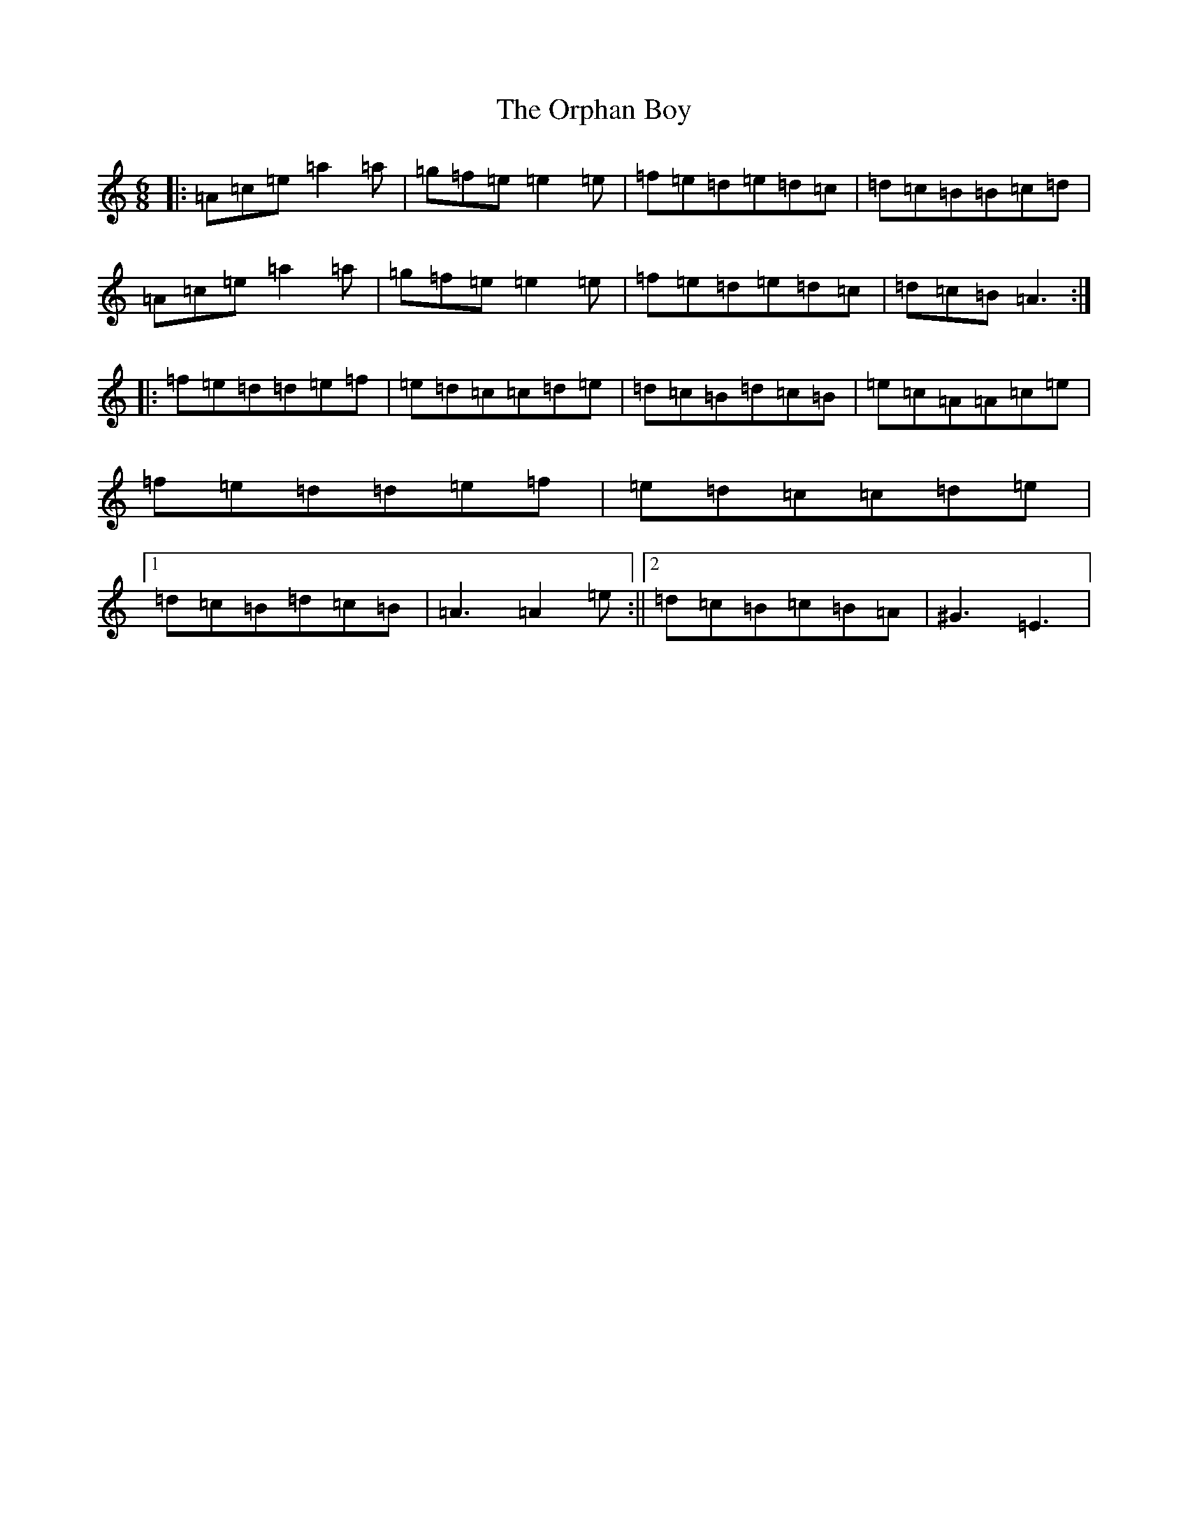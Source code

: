 X: 21823
T: Orphan Boy, The
S: https://thesession.org/tunes/5514#setting5514
Z: G Major
R: waltz
M:6/8
L:1/8
K: C Major
|:=A=c=e=a2=a|=g=f=e=e2=e|=f=e=d=e=d=c|=d=c=B=B=c=d|=A=c=e=a2=a|=g=f=e=e2=e|=f=e=d=e=d=c|=d=c=B=A3:||:=f=e=d=d=e=f|=e=d=c=c=d=e|=d=c=B=d=c=B|=e=c=A=A=c=e|=f=e=d=d=e=f|=e=d=c=c=d=e|1=d=c=B=d=c=B|=A3=A2=e:||2=d=c=B=c=B=A|^G3=E3|